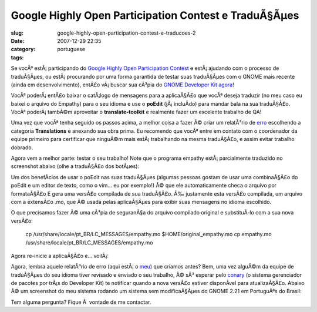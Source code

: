 Google Highly Open Participation Contest e TraduÃ§Ãµes
##########################################################
:slug: google-highly-open-participation-contest-e-traducoes-2
:date: 2007-12-29 22:35
:category:
:tags: portuguese

Se vocÃª estÃ¡ participando do `Google Highly Open Participation
Contest <http://code.google.com/opensource/ghop/2007-8>`__ e
estÃ¡ ajudando com o processo de traduÃ§Ãµes, ou estÃ¡ procurando por
uma forma garantida de testar suas traduÃ§Ãµes com o GNOME mais recente
(ainda em desenvolvimento), entÃ£o vÃ¡ buscar sua cÃ³pia do `GNOME
Developer Kit agora <http://live.gnome.org/GnomeDeveloperKit>`__!

VocÃª poderÃ¡ entÃ£o baixar o catÃ¡logo de mensagens para a aplicaÃ§Ã£o
que vocÃª deseja traduzir (no meu caso eu baixei o arquivo do Empathy)
para o seu idioma e use o **poEdit** (jÃ¡ incluÃ­do) para mandar bala na
sua traduÃ§Ã£o. VocÃª poderÃ¡ tambÃ©m aproveitar o **translate-toolkit**
e realmente fazer um excelente trabalho de QA!

Uma vez que vocÃª tenha seguido os passos acima, a melhor coisa a fazer
Ã© criar um relatÃ³rio de `erro <http://bugzilla.gnome.org/>`__
escolhendo a categoria **Translations** e anexando sua obra prima. Eu
recomendo que vocÃª entre em contato com o coordenador da equipe
primeiro para certificar que ninguÃ©m mais estÃ¡ trabalhando na mesma
traduÃ§Ã£o, e assim evitar trabalho dobrado.

Agora vem a melhor parte: testar o seu trabalho! Note que o programa
empathy estÃ¡ parcialmente traduzido no screenshot abaixo (olhe a
traduÃ§Ã£o dos botÃµes):

|Empathy running on GNOME Live|

Um dos benefÃ­cios de usar o poEdit nas suas traduÃ§Ãµes (algumas
pessoas gostam de usar uma combinaÃ§Ã£o do poEdit e um editor de texto,
como o vim… eu por exemplo!) Ã© que ele automaticamente checa o arquivo
por formataÃ§Ã£o E gera uma versÃ£o compilada de sua traduÃ§Ã£o. Ã‰
justamente esta versÃ£o compilada, um arquivo com a extensÃ£o .mo, que
Ã© usada pelas aplicaÃ§Ãµes para exibir suas mensagens no idioma
escolhido.

O que precisamos fazer Ã© uma cÃ³pia de seguranÃ§a do arquivo compilado
original e substituÃ­-lo com a sua nova versÃ£o:

    cp /usr/share/locale/pt\_BR/LC\_MESSAGES/empathy.mo
    $HOME/original\_empathy.mo cp empathy.mo
    /usr/share/locale/pt\_BR/LC\_MESSAGES/empathy.mo

Agora re-inicie a aplicaÃ§Ã£o e… voilÃ¡:

|Empathy running on GNOME Live, 100% translated|

Agora, lembra aquele relatÃ³rio de erro (aqui estÃ¡ o
`meu <http://bugzilla.gnome.org/show_bug.cgi?id=504373>`__) que criamos
antes? Bem, uma vez alguÃ©m da equipe de traduÃ§Ãµes do seu idioma tiver
revisado e enviado o seu trabalho, Ã© sÃ³ esperar pelo
`conary <http://wiki.rpath.com/wiki/Conary>`__ (o sistema gerenciador de
pacotes por trÃ¡s do Developer Kit) te notificar quando a nova versÃ£o
estiver disponÃ­vel para atualizaÃ§Ã£o. Abaixo Ã© um screenshot do meu
sistema rodando um sistema sem modificaÃ§Ãµes do GNOME 2.21 em
PortuguÃªs do Brasil:

|GNOME Live in Brazilian Portuguese|

Tem alguma pergunta? Fique Ã  vontade de me contactar.

.. |Empathy running on GNOME Live| image:: http://farm3.static.flickr.com/2313/2123268702_99005f40d7.jpg
   :target: http://www.flickr.com/photos/ogmaciel/2123268702/
.. |Empathy running on GNOME Live, 100% translated| image:: http://farm3.static.flickr.com/2238/2123268708_cc88d32fee.jpg
   :target: http://www.flickr.com/photos/ogmaciel/2123268708/
.. |GNOME Live in Brazilian Portuguese| image:: http://farm3.static.flickr.com/2166/2123268698_e1f1a4c640.jpg
   :target: http://www.flickr.com/photos/ogmaciel/2123268698/
